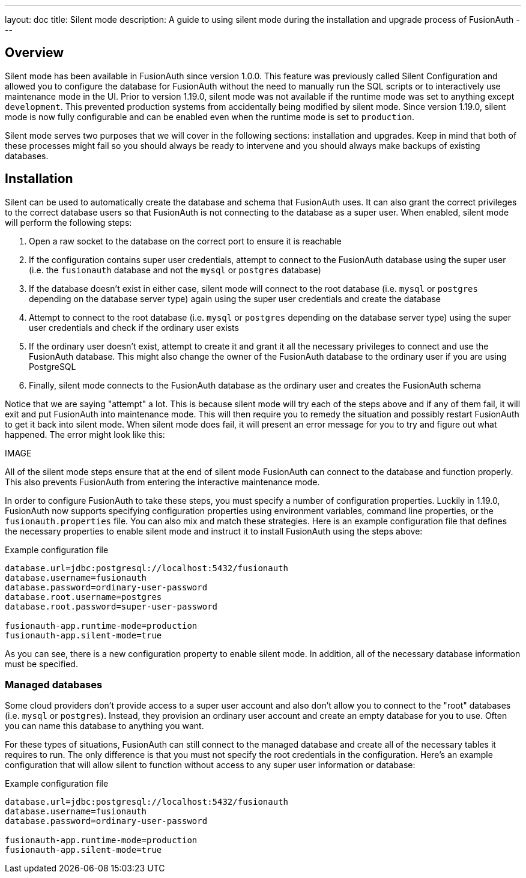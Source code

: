 ---
layout: doc
title: Silent mode
description: A guide to using silent mode during the installation and upgrade process of FusionAuth
---

:sectnumlevels: 0

== Overview

Silent mode has been available in FusionAuth since version 1.0.0. This feature was previously called Silent Configuration and allowed you to configure the database for FusionAuth without the need to manually run the SQL scripts or to interactively use maintenance mode in the UI. Prior to version 1.19.0, silent mode was not available if the runtime mode was set to anything except `development`. This prevented production systems from accidentally being modified by silent mode. Since version 1.19.0, silent mode is now fully configurable and can be enabled even when the runtime mode is set to `production`.

Silent mode serves two purposes that we will cover in the following sections: installation and upgrades. Keep in mind that both of these processes might fail so you should always be ready to intervene and you should always make backups of existing databases.

== Installation

Silent can be used to automatically create the database and schema that FusionAuth uses. It can also grant the correct privileges to the correct database users so that FusionAuth is not connecting to the database as a super user. When enabled, silent mode will perform the following steps:

1. Open a raw socket to the database on the correct port to ensure it is reachable
2. If the configuration contains super user credentials, attempt to connect to the FusionAuth database using the super user (i.e. the `fusionauth` database and not the `mysql` or `postgres` database)
3. If the database doesn't exist in either case, silent mode will connect to the root database (i.e. `mysql` or `postgres` depending on the database server type) again using the super user credentials and create the database
4. Attempt to connect to the root database (i.e. `mysql` or `postgres` depending on the database server type) using the super user credentials and check if the ordinary user exists
5. If the ordinary user doesn't exist, attempt to create it and grant it all the necessary privileges to connect and use the FusionAuth database. This might also change the owner of the FusionAuth database to the ordinary user if you are using PostgreSQL
6. Finally, silent mode connects to the FusionAuth database as the ordinary user and creates the FusionAuth schema

Notice that we are saying "attempt" a lot. This is because silent mode will try each of the steps above and if any of them fail, it will exit and put FusionAuth into maintenance mode. This will then require you to remedy the situation and possibly restart FusionAuth to get it back into silent mode. When silent mode does fail, it will present an error message for you to try and figure out what happened. The error might look like this:

IMAGE

All of the silent mode steps ensure that at the end of silent mode FusionAuth can connect to the database and function properly. This also prevents FusionAuth from entering the interactive maintenance mode.

In order to configure FusionAuth to take these steps, you must specify a number of configuration properties. Luckily in 1.19.0, FusionAuth now supports specifying configuration properties using environment variables, command line properties, or the `fusionauth.properties` file. You can also mix and match these strategies. Here is an example configuration file that defines the necessary properties to enable silent mode and instruct it to install FusionAuth using the steps above:

[source,properties]
.Example configuration file
----
database.url=jdbc:postgresql://localhost:5432/fusionauth
database.username=fusionauth
database.password=ordinary-user-password
database.root.username=postgres
database.root.password=super-user-password

fusionauth-app.runtime-mode=production
fusionauth-app.silent-mode=true
----

As you can see, there is a new configuration property to enable silent mode. In addition, all of the necessary database information must be specified.

=== Managed databases

Some cloud providers don't provide access to a super user account and also don't allow you to connect to the "root" databases (i.e. `mysql` or `postgres`). Instead, they provision an ordinary user account and create an empty database for you to use. Often you can name this database to anything you want.

For these types of situations, FusionAuth can still connect to the managed database and create all of the necessary tables it requires to run. The only difference is that you must not specify the root credentials in the configuration. Here's an example configuration that will allow silent to function without access to any super user information or database:

[source,properties]
.Example configuration file
----
database.url=jdbc:postgresql://localhost:5432/fusionauth
database.username=fusionauth
database.password=ordinary-user-password

fusionauth-app.runtime-mode=production
fusionauth-app.silent-mode=true
----

